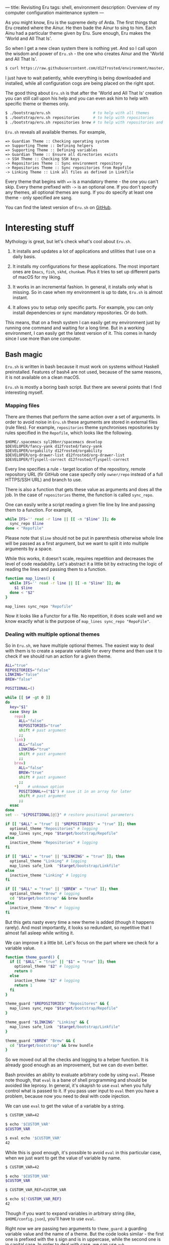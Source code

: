 ---
title: Revisiting Eru
tags: shell, environment
description: Overview of my computer configuration maintenance system
---

As you might know, Eru is the supreme deity of Arda. The first things that Eru
created where the Ainur. He then bade the Ainur to sing to him. Each Ainu had a
particular theme given by Eru. Sure enough, Eru makes the 'World and All That
Is'.

So when I get a new clean system there is nothing yet. And so I call upon the
wisdom and power of =Eru.sh= - the one who creates Ainur and the 'World and All
That Is'.

#+BEGIN_SRC bash
  $ curl https://raw.githubusercontent.com/d12frosted/environment/master/bootstrap/eru.sh | bash
#+END_SRC

I just have to wait patiently, while everything is being downloaded and
installed, while all configuration cogs are being placed on the right spot.

#+BEGIN_EXPORT html
<div class="post-image">
<img src="/images/eru-example-1.png" />
</div>
#+END_EXPORT

#+BEGIN_HTML
<!--more-->
#+END_HTML

The good thing about =Eru.sh= is that after the 'World and All That Is' creation
you can still call upon his help and you can even ask him to help with specific
theme or themes only.

#+BEGIN_SRC bash
  $ ./bootstrap/eru.sh                   # to help with all themes
  $ ./bootstrap/eru.sh repositories      # to help with repositories
  $ ./bootstrap/eru.sh repositories brew # to help with repositories and brew
#+END_SRC

=Eru.sh= reveals all available themes. For example,

#+BEGIN_SRC text
  => Guardian Theme :: Checking operating system
  => Supporting Theme :: Defining helpers
  => Supporting Theme :: Defining variables
  => Guardian Theme :: Ensure all directories exists
  -> SSH Theme :: Checking SSH keys
  -> Repositories Theme :: Sync environment repository
  -> Repositories Theme :: Sync repositories from Repofile
  -> Linking Theme :: Link all files as defined in Linkfile
#+END_SRC

Every theme that begins with ~=>~ is a mandatory theme - the one you can't skip.
Every theme prefixed with ~->~ is an optional one. If you don't specify any
themes, all optional themes are sung. If you do specify at least one theme -
only specified are sang.

#+BEGIN_EXPORT html
<div class="post-image">
<img src="/images/eru-example-2.png" />
</div>
#+END_EXPORT

You can find the latest version of =Eru.sh= on [[https://github.com/d12frosted/environment/blob/master/bootstrap/eru.sh][GitHub]].

* Interesting stuff

Mythology is great, but let's check what's cool about =Eru.sh=.

1. It installs and updates a lot of applications and utilities that I use on a
   daily basis.

2. It installs my configurations for these applications. The most important ones
   are =Emacs=, =fish=, =skhd=, =chunkwm=. Plus it tries to set up different
   parts of macOS for my liking.

3. It works in an incremental fashion. In general, it installs only what is
   missing. So in case when my environment is up to date, =Eru.sh= is almost
   instant.

4. It allows you to setup only specific parts. For example, you can only install
   dependencies or sync mandatory repositories. Or do both.

This means, that on a fresh system I can easily get my environment just by
running one command and waiting for a long time. But in a working environment, I
can easily get the latest version of it. This comes in handy since I use more
than one computer.

** Bash magic

=Eru.sh= is written in bash because it must work on systems without Haskell
preinstalled. Features of bash4 are not used, because of the same reasons, it is
not available on a clean macOS.

=Eru.sh= is mostly a boring bash script. But there are several points that I
find interesting myself.

*** Mapping files

There are themes that perform the same action over a set of arguments. In order
to avoid noise in =Eru.sh= these arguments are stored in external files (rule
files). For example, =repositories= theme synchronises repositories by rules
specified in the =Repofile=, which looks like the following.

#+BEGIN_SRC text
  $HOME/.spacemacs syl20bnr/spacemacs develop
  $DEVELOPER/fancy-yank d12frosted/fancy-yank
  $DEVELOPER/orgability d12frosted/orgability
  $DEVELOPER/org-drawer-list d12frosted/org-drawer-list
  $DEVELOPER/flyspell-correct d12frosted/flyspell-correct
#+END_SRC

Every line specifies a rule - target location of the repository, remote
repository URL (fir GitHub one case specify only =owner/repo= instead of a full
HTTPS/SSH URL) and branch to use.

There is also a function that gets these value as arguments and does all the
job. In the case of =repositories= theme, the function is called =sync_repo=.

One can easily write a script reading a given file line by line and passing them
to a function. For example,

#+BEGIN_SRC bash
  while IFS='' read -r line || [[ -n "$line" ]]; do
    sync_repo $line
  done < "Repofile"
#+END_SRC

Please note that =$line= should not be put in parenthesis otherwise whole line
will be passed as a first argument, but we want to split it into multiple
arguments by a space.

While this works, it doesn't scale, requires repetition and decreases the level
of code readability. Let's abstract it a little bit by extracting the logic of
reading the lines and passing them to a function.

#+BEGIN_SRC bash
  function map_lines() {
    while IFS='' read -r line || [[ -n "$line" ]]; do
      $1 $line
    done < "$2"
  }

  map_lines sync_repo "Repofile"
#+END_SRC

Now it looks like a Functor for a file. No repetition, it does scale well and we
know exactly what is the purpose of =map_lines sync_repo "RepoFile"=.

*** Dealing with multiple optional themes

So in =Eru.sh=, we have multiple optional themes. The easiest way to deal with
them is to create a separate variable for every theme and then use it to check if
we should run an action for a given theme.

#+BEGIN_SRC bash
  ALL="true"
  REPOSITORIES="false"
  LINKING="false"
  BREW="false"

  POSITIONAL=()

  while [[ $# -gt 0 ]]
  do
    key="$1"
    case $key in
      repo)
        ALL="false"
        REPOSITORIES="true"
        shift # past argument
        ;;
      link)
        ALL="false"
        LINKING="true"
        shift # past argument
        ;;
      brew)
        ALL="false"
        BREW="true"
        shift # past argument
        ;;
      ,*)    # unknown option
        POSITIONAL+=("$1") # save it in an array for later
        shift # past argument
        ;;
    esac
  done
  set -- "${POSITIONAL[@]}" # restore positional parameters

  if [[ "$ALL" = "true" || "$REPOSITORIES" = "true" ]]; then
    optional_theme "Repositories" # logging
    map_lines sync_repo "$target/bootstrap/Repofile"
  else
    inactive_theme "Repositories" # logging
  fi

  if [[ "$ALL" = "true" || "$LINKING" = "true" ]]; then
    optional_theme "Linking" # logging
    map_lines safe_link  "$target/bootstrap/Linkfile"
  else
    inactive_theme "Linking" # logging
  fi

  if [[ "$ALL" = "true" || "$BREW" = "true" ]]; then
    optional_theme "Brew" # logging
    cd "$target/bootstrap" && brew bundle
  else
    inactive_theme "Brew" # logging
  fi
#+END_SRC

But this gets nasty every time a new theme is added (though it happens rarely).
And most importantly, it looks so redundant, so repetitive that I almost fall
asleep while writing it.

We can improve it a little bit. Let's focus on the part where we check for a
variable value.

#+BEGIN_SRC bash
  function theme_guard() {
    if [[ "$ALL" = "true" || "$1" = "true" ]]; then
      optional_theme "$2" # logging
      return 0
    else
      inactive_theme "$2" # logging
      return 1
    fi
  }

  theme_guard "$REPOSITORIES" "Repositores" && {
    map_lines sync_repo "$target/bootstrap/Repofile"
  }

  theme_guard "$LINKING" "Linking" && {
    map_lines safe_link  "$target/bootstrap/Linkfile"
  }

  theme_guard "$BREW" "Brew" && {
    cd "$target/bootstrap" && brew bundle
  }
#+END_SRC

So we moved out all the checks and logging to a helper function. It is already
good enough as an improvement, but we can do even better.

Bash provides an ability to evaluate arbitrary code by using =eval=. Please note
though, that =eval= is a bane of shell programming and should be avoided like
leprosy. In general, it's okayish to use =eval= when you fully control what is
passed to it. If you pass user input to =eval= then you have a problem, because
now you need to deal with code injection.

We can use =eval= to get the value of a variable by a string.

#+BEGIN_SRC bash
  $ CUSTOM_VAR=42

  $ echo '$CUSTOM_VAR'
  $CUSTOM_VAR

  $ eval echo '$CUSTOM_VAR'
  42
#+END_SRC

While this is good enough, it's possible to avoid =eval= in this particular
case, when we just want to get the value of variable by name.

#+begin_src bash
  $ CUSTOM_VAR=42

  $ echo '$CUSTOM_VAR'
  $CUSTOM_VAR

  $ CUSTOM_VAR_REF=CUSTOM_VAR

  $ echo ${!CUSTOM_VAR_REF}
  42

#+end_src

Though if you want to expand variables in arbitrary string (like,
=$HOME/config.json=), you'll have to use =eval=.

Right now we are passing two arguments to =theme_guard=: a guarding variable
value and the name of a theme. But the code looks similar - the first one is
prefixed with the =$= sign and is in uppercase, while the second one is in
capital case. In order to deal with case, we can use =awk=.

#+BEGIN_SRC bash
  function theme_guard() {
    key=$(echo "$1" | awk '{print toupper($0)}')
    local guard_ref="guard_$key"
    guard="${!guard_ref}"
    if [[ "$ALL" = "true" || "$guard" = "true" ]]; then
      optional_theme "$1" # logging
      return 0
    else
      inactive_theme "$1" # logging
      return 1
    fi
  }

  theme_guard "Repositores" && {
    map_lines sync_repo "$target/bootstrap/Repofile"
  }

  theme_guard "Linking" && {
    map_lines safe_link  "$target/bootstrap/Linkfile"
  }

  theme_guard "Brew" && {
    cd "$target/bootstrap" && brew bundle
  }
#+END_SRC

We got a very small improvement - we just don't need to pass the theme name to
the =theme_guard= twice. But I find it satisfying anyway. Also, it will come
handy a little bit later.

Now let's go back to the variable declaration. It turns out that we can use
=eval= to declare variables as well.

#+BEGIN_SRC bash
  $ eval 'MEANING=42'

  $ eval echo '$MEANING'
  42
#+END_SRC

But defining variables based on the user input is dangerous. Fortunately, there
is a =declare= program designed just for this task. Moreover, it allows
declaring read-only variables.

#+BEGIN_SRC bash
  $ declare "CUSTOM_VAR=42"

  $ echo $CUSTOM_VAR
  42

  $ CUSTOM_VAR=12

  $ echo $CUSTOM_VAR
  12

  $ declare -r "CUSTOM_VAL=42"

  $ echo $CUSTOM_VAL
  42

  $ CUSTOM_VAL=12
  bash: CUSTOM_VAL: readonly variable
#+END_SRC

So let's use this =declare= for our good.

#+BEGIN_SRC bash
  ALL="true"

  POSITIONAL=()
  while [[ $# -gt 0 ]]
  do
    if [[ "$1" != "" ]]; then
      key=$(echo "$1" | awk '{print toupper($0)}')
      declare -r "$key=true"
      ALL="false"
    fi
    shift
  done
  set -- "${POSITIONAL[@]}" # restore positional parameters
#+END_SRC

While this becomes a little bit harder to understand it saves us a lot of
repetition. The only thing I would improve here immediately is to add a unique
prefix to variable names, so user does not interfere with other variables. The
final version looks like it.

#+BEGIN_SRC bash
  ALL="true"

  POSITIONAL=()
  while [[ $# -gt 0 ]]
  do
    if [[ "$1" != "" ]]; then
      key=$(echo "$1" | awk '{print tolower($0)}')
      declare -r "guard_$key=true"
      ALL="false"
    fi
    shift
  done
  set -- "${POSITIONAL[@]}" # restore positional parameters

  function theme_guard() {
    key=$(echo "$1" | awk '{print tolower($0)}')
    local guard_ref="guard_$key"
    guard="${!guard_ref}"
    if [[ "$ALL" = "true" || "$guard" = "true" ]]; then
      optional_theme "$1" # logging
      return 0
    else
      inactive_theme "$1" # logging
      return 1
    fi
  }

  theme_guard "Repositores" && {
    map_lines sync_repo "$target/bootstrap/Repofile"
  }

  theme_guard "Linking" && {
    map_lines safe_link  "$target/bootstrap/Linkfile"
  }

  theme_guard "Brew" && {
    cd "$target/bootstrap" && brew bundle
  }
#+END_SRC

Just by extracting checks into separate function, by using =declare= to define
variables and variable indirection to read value of variables we highly improved
initial code. Less redundancy, clearer intention and ability to scale in terms
of themes.

* Epilogue

Fortunately, our actions didn't lead to Saruman taking control over the Shire,
so we are good. This post is already long enough, so I am going to finish here.
If you have any questions, just [[mailto:boris@d12frosted.io][email]] me.
